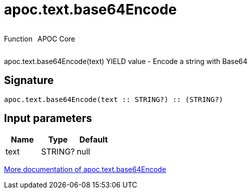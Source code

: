 ////
This file is generated by DocsTest, so don't change it!
////

= apoc.text.base64Encode
:description: This section contains reference documentation for the apoc.text.base64Encode function.



++++
<div style='display:flex'>
<div class='paragraph type function'><p>Function</p></div>
<div class='paragraph release core' style='margin-left:10px;'><p>APOC Core</p></div>
</div>
++++

apoc.text.base64Encode(text) YIELD value - Encode a string with Base64

== Signature

[source]
----
apoc.text.base64Encode(text :: STRING?) :: (STRING?)
----

== Input parameters
[.procedures, opts=header]
|===
| Name | Type | Default 
|text|STRING?|null
|===

xref::misc/text-functions.adoc[More documentation of apoc.text.base64Encode,role=more information]

